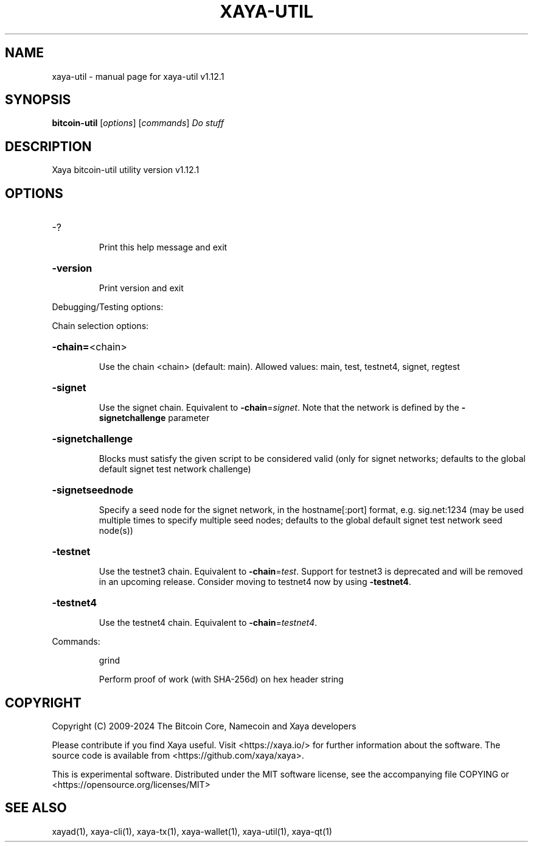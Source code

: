 .\" DO NOT MODIFY THIS FILE!  It was generated by help2man 1.49.1.
.TH XAYA-UTIL "1" "January 2025" "xaya-util v1.12.1" "User Commands"
.SH NAME
xaya-util \- manual page for xaya-util v1.12.1
.SH SYNOPSIS
.B bitcoin-util
[\fI\,options\/\fR] [\fI\,commands\/\fR]  \fI\,Do stuff\/\fR
.SH DESCRIPTION
Xaya bitcoin\-util utility version v1.12.1
.SH OPTIONS
.HP
\-?
.IP
Print this help message and exit
.HP
\fB\-version\fR
.IP
Print version and exit
.PP
Debugging/Testing options:
.PP
Chain selection options:
.HP
\fB\-chain=\fR<chain>
.IP
Use the chain <chain> (default: main). Allowed values: main, test,
testnet4, signet, regtest
.HP
\fB\-signet\fR
.IP
Use the signet chain. Equivalent to \fB\-chain\fR=\fI\,signet\/\fR. Note that the network
is defined by the \fB\-signetchallenge\fR parameter
.HP
\fB\-signetchallenge\fR
.IP
Blocks must satisfy the given script to be considered valid (only for
signet networks; defaults to the global default signet test
network challenge)
.HP
\fB\-signetseednode\fR
.IP
Specify a seed node for the signet network, in the hostname[:port]
format, e.g. sig.net:1234 (may be used multiple times to specify
multiple seed nodes; defaults to the global default signet test
network seed node(s))
.HP
\fB\-testnet\fR
.IP
Use the testnet3 chain. Equivalent to \fB\-chain\fR=\fI\,test\/\fR. Support for testnet3
is deprecated and will be removed in an upcoming release.
Consider moving to testnet4 now by using \fB\-testnet4\fR.
.HP
\fB\-testnet4\fR
.IP
Use the testnet4 chain. Equivalent to \fB\-chain\fR=\fI\,testnet4\/\fR.
.PP
Commands:
.IP
grind
.IP
Perform proof of work (with SHA\-256d) on hex header string
.SH COPYRIGHT
Copyright (C) 2009-2024 The Bitcoin Core, Namecoin and Xaya developers

Please contribute if you find Xaya useful. Visit <https://xaya.io/> for further
information about the software.
The source code is available from <https://github.com/xaya/xaya>.

This is experimental software.
Distributed under the MIT software license, see the accompanying file COPYING
or <https://opensource.org/licenses/MIT>
.SH "SEE ALSO"
xayad(1), xaya-cli(1), xaya-tx(1), xaya-wallet(1), xaya-util(1), xaya-qt(1)
